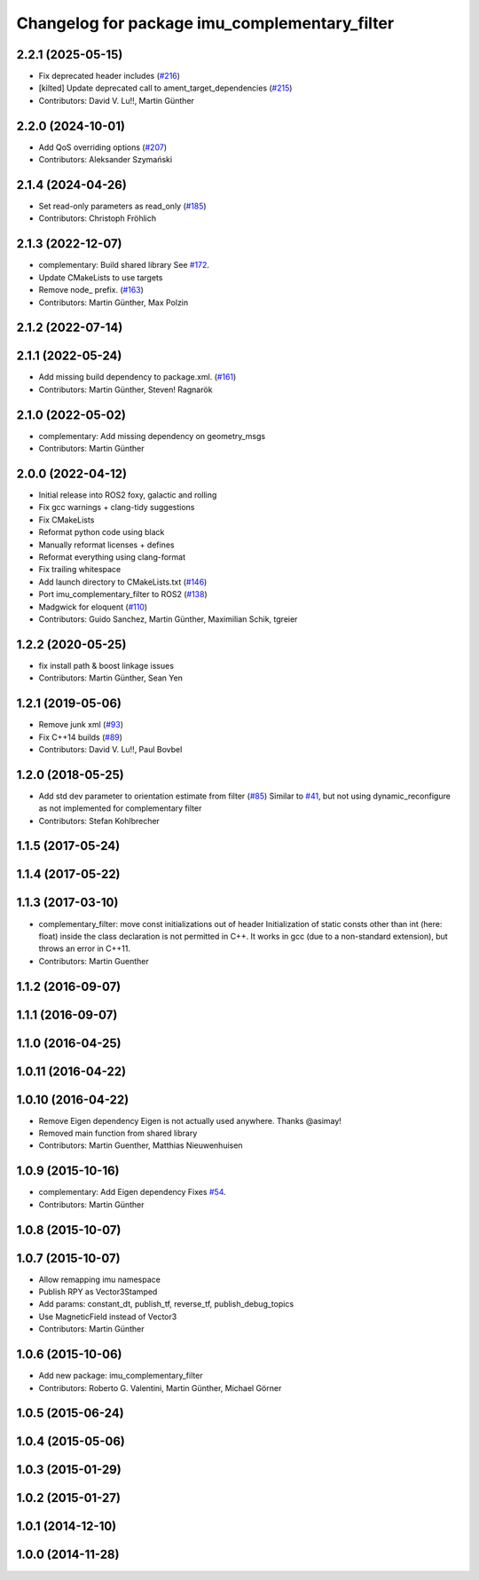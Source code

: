 ^^^^^^^^^^^^^^^^^^^^^^^^^^^^^^^^^^^^^^^^^^^^^^
Changelog for package imu_complementary_filter
^^^^^^^^^^^^^^^^^^^^^^^^^^^^^^^^^^^^^^^^^^^^^^

2.2.1 (2025-05-15)
------------------
* Fix deprecated header includes (`#216 <https://github.com/CCNYRoboticsLab/imu_tools/issues/216>`_)
* [kilted] Update deprecated call to ament_target_dependencies (`#215 <https://github.com/CCNYRoboticsLab/imu_tools/issues/215>`_)
* Contributors: David V. Lu!!, Martin Günther

2.2.0 (2024-10-01)
------------------
* Add QoS overriding options (`#207 <https://github.com/CCNYRoboticsLab/imu_tools/issues/207>`_)
* Contributors: Aleksander Szymański

2.1.4 (2024-04-26)
------------------
* Set read-only parameters as read_only (`#185 <https://github.com/CCNYRoboticsLab/imu_tools/issues/185>`_)
* Contributors: Christoph Fröhlich

2.1.3 (2022-12-07)
------------------
* complementary: Build shared library
  See `#172 <https://github.com/CCNYRoboticsLab/imu_tools/issues/172>`_.
* Update CMakeLists to use targets
* Remove node\_ prefix. (`#163 <https://github.com/CCNYRoboticsLab/imu_tools/issues/163>`_)
* Contributors: Martin Günther, Max Polzin

2.1.2 (2022-07-14)
------------------

2.1.1 (2022-05-24)
------------------
* Add missing build dependency to package.xml. (`#161 <https://github.com/CCNYRoboticsLab/imu_tools/issues/161>`_)
* Contributors: Martin Günther, Steven! Ragnarök

2.1.0 (2022-05-02)
------------------
* complementary: Add missing dependency on geometry_msgs
* Contributors: Martin Günther

2.0.0 (2022-04-12)
------------------
* Initial release into ROS2 foxy, galactic and rolling
* Fix gcc warnings + clang-tidy suggestions
* Fix CMakeLists
* Reformat python code using black
* Manually reformat licenses + defines
* Reformat everything using clang-format
* Fix trailing whitespace
* Add launch directory to CMakeLists.txt (`#146 <https://github.com/CCNYRoboticsLab/imu_tools/issues/146>`_)
* Port imu_complementary_filter to ROS2 (`#138 <https://github.com/CCNYRoboticsLab/imu_tools/issues/138>`_)
* Madgwick for eloquent (`#110 <https://github.com/CCNYRoboticsLab/imu_tools/issues/110>`_)
* Contributors: Guido Sanchez, Martin Günther, Maximilian Schik, tgreier

1.2.2 (2020-05-25)
------------------
* fix install path & boost linkage issues
* Contributors: Martin Günther, Sean Yen

1.2.1 (2019-05-06)
------------------
* Remove junk xml (`#93 <https://github.com/ccny-ros-pkg/imu_tools/issues/93>`_)
* Fix C++14 builds (`#89 <https://github.com/ccny-ros-pkg/imu_tools/issues/89>`_)
* Contributors: David V. Lu!!, Paul Bovbel

1.2.0 (2018-05-25)
------------------
* Add std dev parameter to orientation estimate from filter (`#85 <https://github.com/ccny-ros-pkg/imu_tools/issues/85>`_)
  Similar to `#41 <https://github.com/ccny-ros-pkg/imu_tools/issues/41>`_, but not using dynamic_reconfigure as not implemented for complementary filter
* Contributors: Stefan Kohlbrecher

1.1.5 (2017-05-24)
------------------

1.1.4 (2017-05-22)
------------------

1.1.3 (2017-03-10)
------------------
* complementary_filter: move const initializations out of header
  Initialization of static consts other than int (here: float) inside the
  class declaration is not permitted in C++. It works in gcc (due to a
  non-standard extension), but throws an error in C++11.
* Contributors: Martin Guenther

1.1.2 (2016-09-07)
------------------

1.1.1 (2016-09-07)
------------------

1.1.0 (2016-04-25)
------------------

1.0.11 (2016-04-22)
-------------------

1.0.10 (2016-04-22)
-------------------
* Remove Eigen dependency
  Eigen is not actually used anywhere. Thanks @asimay!
* Removed main function from shared library
* Contributors: Martin Guenther, Matthias Nieuwenhuisen

1.0.9 (2015-10-16)
------------------
* complementary: Add Eigen dependency
  Fixes `#54 <https://github.com/ccny-ros-pkg/imu_tools/issues/54>`_.
* Contributors: Martin Günther

1.0.8 (2015-10-07)
------------------

1.0.7 (2015-10-07)
------------------
* Allow remapping imu namespace
* Publish RPY as Vector3Stamped
* Add params: constant_dt, publish_tf, reverse_tf, publish_debug_topics
* Use MagneticField instead of Vector3
* Contributors: Martin Günther

1.0.6 (2015-10-06)
------------------
* Add new package: imu_complementary_filter
* Contributors: Roberto G. Valentini, Martin Günther, Michael Görner

1.0.5 (2015-06-24)
------------------

1.0.4 (2015-05-06)
------------------

1.0.3 (2015-01-29)
------------------

1.0.2 (2015-01-27)
------------------

1.0.1 (2014-12-10)
------------------

1.0.0 (2014-11-28)
------------------
